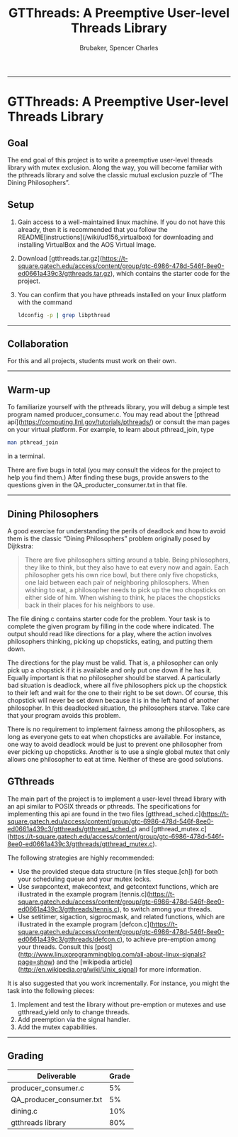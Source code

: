 #+TITLE: GTThreads: A Preemptive User-level Threads Library
#+AUTHOR: Brubaker, Spencer Charles
#+DESCRIPTION: 
#+OPTIONS: ^:nil
#+STARTUP: content

-----
* GTThreads: A Preemptive User-level Threads Library

** Goal
  The end goal of this project is to write a preemptive user-level threads library with mutex exclusion.  Along the way, you will become familiar with the pthreads library and solve the classic mutual exclusion puzzle of “The Dining Philosophers”.

** Setup
   1. Gain access to a well-maintained linux machine.  If you do not have this already, then it is recommended that you follow the README[instructions](/wiki/ud156_virtualbox) for downloading and installing VirtualBox and the AOS Virtual Image. 
      
   2. Download [gtthreads.tar.gz](https://t-square.gatech.edu/access/content/group/gtc-6986-478d-546f-8ee0-ed0661a439c3/gtthreads.tar.gz), which contains the starter code for the project.
      
   3. You can confirm that you have pthreads installed on your linux platform with the command

      #+BEGIN_SRC sh
        ldconfig -p | grep libpthread
      #+END_SRC

-----

** Collaboration
   For this and all projects, students must work on their own.

-----

** Warm-up
   To familiarize yourself with the pthreads library, you will debug a simple test program named producer_consumer.c.  You may read about the [pthread api](https://computing.llnl.gov/tutorials/pthreads/) or consult the man pages on your virtual platform.  For example, to learn about pthread_join, type

   #+BEGIN_SRC sh
    man pthread_join 
   #+END_SRC
   in a terminal.

   There are five bugs in total (you may consult the videos for the project to help you find them.)
   After finding these bugs, provide answers to the questions given in the QA_producter_consumer.txt in that file.
   
-----

** Dining Philosophers

   A good exercise for understanding the perils of deadlock and how to avoid them is the classic “Dining Philosophers” problem originally posed by Dijtkstra:

   #+BEGIN_QUOTE
   There are five philosophers sitting around a table.  Being philosophers, they like to think, but they also have to eat every now and again.  Each philosopher gets his own rice bowl, but there only five chopsticks, one laid between each pair of neighboring philosophers.  When wishing to eat, a philosopher needs to pick up the two chopsticks on either side of him.  When wishing to think, he places the chopsticks back in their places for his neighbors to use.
   #+END_QUOTE

   The file dining.c contains starter code for the problem.  Your task is to complete the given program by filling in the code where indicated.  The output should read like directions for a play, where the action involves philosophers thinking,  picking up chopsticks, eating, and putting them down.
   
   The directions for the play must be valid.  That is, a philosopher can only pick up a chopstick if it is available and only put one down if he has it.  Equally important is that no philosopher should be starved.  A particularly bad situation is deadlock, where all five philosophers pick up the chopstick to their left and wait for the one to their right to be set down.  Of course, this chopstick will never be set down because it is in the left hand of another philosopher.  In this deadlocked situation, the philosophers starve.  Take care that your program avoids this problem.
   
   There is no requirement to implement fairness among the philosophers, as long as everyone gets to eat when chopsticks are available.  For instance, one way to avoid deadlock would be just to prevent one philosopher from ever picking up chopsticks.  Another is to use a single global mutex that only allows one philosopher to eat at time.  Neither of these are good solutions.
   
** GTthreads

   The main part of the project is to implement a user-level thread library with an api similar to POSIX threads or pthreads.  The specifications for implementing this api are found in the two files [gtthread_sched.c](https://t-square.gatech.edu/access/content/group/gtc-6986-478d-546f-8ee0-ed0661a439c3/gtthreads/gtthread_sched.c) and [gtthread_mutex.c](https://t-square.gatech.edu/access/content/group/gtc-6986-478d-546f-8ee0-ed0661a439c3/gtthreads/gtthread_mutex.c).

   The following strategies are highly recommended:

   * Use the provided steque data structure (in files steque.[ch]) for both your scheduling queue and your mutex locks.
   * Use swapcontext, makecontext, and getcontext functions, which are illustrated in the example program [tennis.c](https://t-square.gatech.edu/access/content/group/gtc-6986-478d-546f-8ee0-ed0661a439c3/gtthreads/tennis.c), to switch among your threads.
   * Use setitimer, sigaction, sigprocmask, and related functions, which are illustrated in the example program [defcon.c](https://t-square.gatech.edu/access/content/group/gtc-6986-478d-546f-8ee0-ed0661a439c3/gtthreads/defcon.c), to achieve pre-emption among your threads.  Consult this [post](http://www.linuxprogrammingblog.com/all-about-linux-signals?page=show) and the [wikipedia article](http://en.wikipedia.org/wiki/Unix_signal) for more information. 
     
   It is also suggested that you work incrementally.  For instance, you might the task into the following pieces:

   1. Implement and test the library without pre-emption or mutexes and use gtthread_yield only to change threads.
   2. Add preemption via the signal handler.
   3. Add the mutex capabilities.

-----

** Grading
   |--------------------------+-------|
   | Deliverable              | Grade |
   |--------------------------+-------|
   | producer_consumer.c      |    5% |
   | QA_producer_consumer.txt |    5% |
   | dining.c                 |   10% |
   | gtthreads library        |   80% |
   |--------------------------+-------|
   
